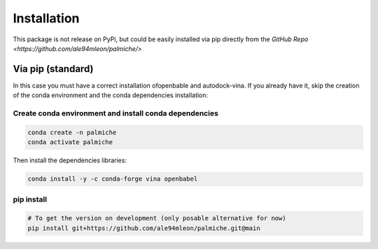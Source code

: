Installation
============

This package is not release on PyPi, but could be easily installed via pip directly from the `GitHub Repo <https://github.com/ale94mleon/palmiche/>`

Via pip (standard)
------------------

In this case you must have a correct installation
ofopenbable and autodock-vina. If you already have it, skip the creation of the conda environment and the conda dependencies installation:

Create conda environment and install conda dependencies
~~~~~~~~~~~~~~~~~~~~~~~~~~~~~~~~~~~~~~~~~~~~~~~~~~~~~~~

.. code-block:: bash

    conda create -n palmiche
    conda activate palmiche

Then install the dependencies libraries:

.. code-block:: bash

    conda install -y -c conda-forge vina openbabel

..  In the future we will consider to use the python modules `vina on pypi <https://pypi.org/project/vina/>`_. Finally:

pip install
~~~~~~~~~~~

.. code-block:: bash

    # To get the version on development (only posable alternative for now)
    pip install git+https://github.com/ale94mleon/palmiche.git@main
